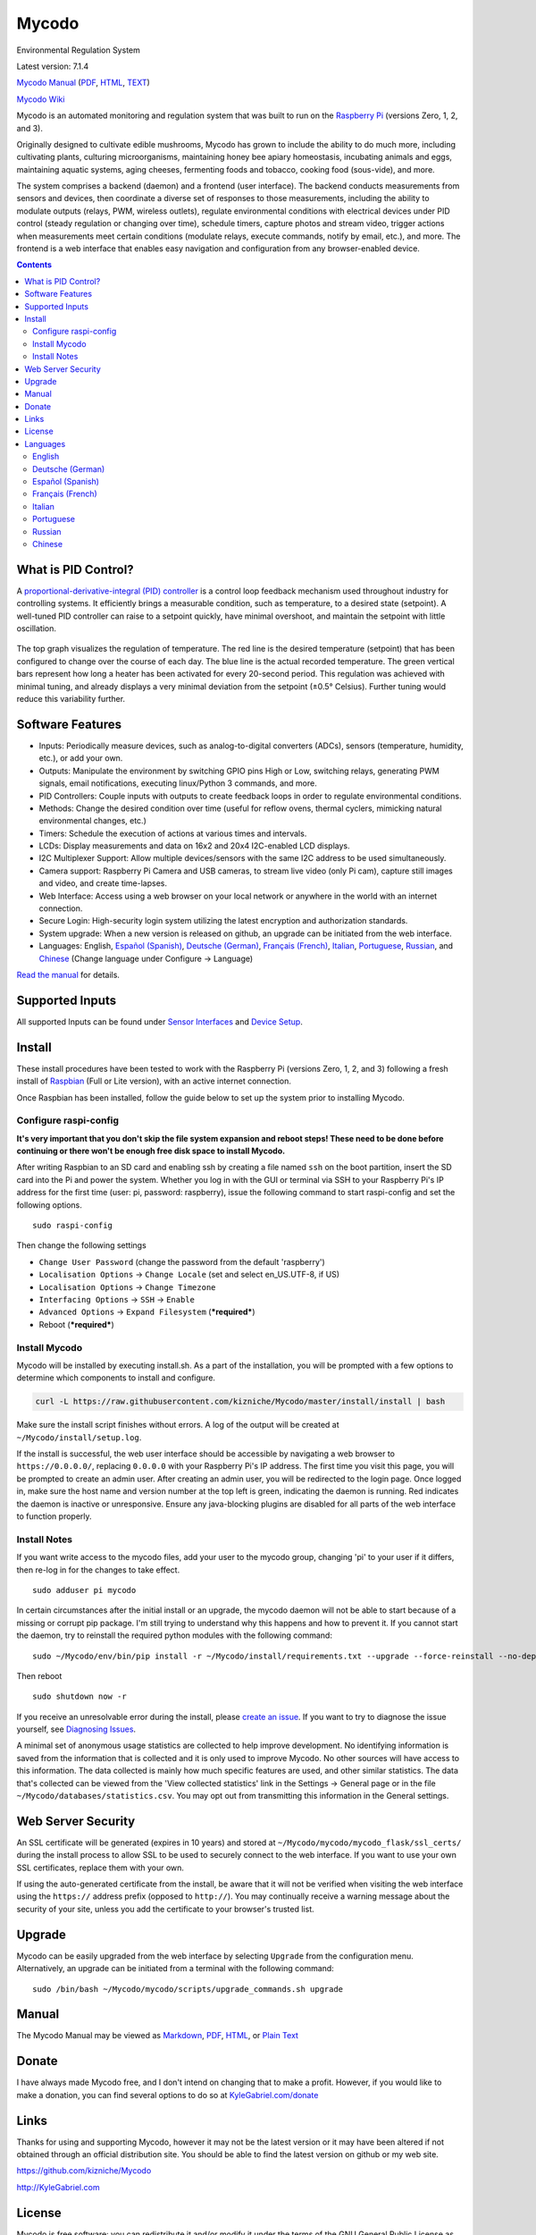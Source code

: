 Mycodo
======

Environmental Regulation System

Latest version: 7.1.4 |Build Status| |Codacy Badge| |DOI|

`Mycodo Manual <https://github.com/kizniche/Mycodo/blob/master/mycodo-manual.rst>`__
(`PDF <https://github.com/kizniche/Mycodo/raw/master/mycodo-manual.pdf>`__,
`HTML <http://htmlpreview.github.io/?https://github.com/kizniche/Mycodo/blob/master/mycodo-manual.html>`__,
`TEXT <https://raw.githubusercontent.com/kizniche/Mycodo/master/mycodo-manual.txt>`__)

`Mycodo Wiki <https://github.com/kizniche/Mycodo/wiki>`__

Mycodo is an automated monitoring and regulation system that was built
to run on the `Raspberry
Pi <https://en.wikipedia.org/wiki/Raspberry_Pi>`__ (versions Zero, 1, 2,
and 3).

Originally designed to cultivate edible mushrooms, Mycodo has grown to
include the ability to do much more, including cultivating plants,
culturing microorganisms, maintaining honey bee apiary homeostasis,
incubating animals and eggs, maintaining aquatic systems, aging cheeses,
fermenting foods and tobacco, cooking food (sous-vide), and more.

The system comprises a backend (daemon) and a frontend (user interface).
The backend conducts measurements from sensors and devices, then
coordinate a diverse set of responses to those measurements, including
the ability to modulate outputs (relays, PWM, wireless outlets),
regulate environmental conditions with electrical devices under PID
control (steady regulation or changing over time), schedule timers,
capture photos and stream video, trigger actions when measurements meet
certain conditions (modulate relays, execute commands, notify by email,
etc.), and more. The frontend is a web interface that enables easy
navigation and configuration from any browser-enabled device.

.. contents::
   :depth: 3


What is PID Control?
--------------------

A `proportional-derivative-integral (PID)
controller <https://en.wikipedia.org/wiki/PID_controller>`__ is a
control loop feedback mechanism used throughout industry for controlling
systems. It efficiently brings a measurable condition, such as
temperature, to a desired state (setpoint). A well-tuned PID controller
can raise to a setpoint quickly, have minimal overshoot, and maintain
the setpoint with little oscillation.

.. figure:: manual_images/PID-animation.gif
   :alt: PID Animation


|Mycodo|

The top graph visualizes the regulation of temperature. The red line is
the desired temperature (setpoint) that has been configured to change
over the course of each day. The blue line is the actual recorded
temperature. The green vertical bars represent how long a heater has
been activated for every 20-second period. This regulation was achieved
with minimal tuning, and already displays a very minimal deviation from
the setpoint (±0.5° Celsius). Further tuning would reduce this
variability further.

Software Features
-----------------

-  Inputs: Periodically measure devices, such as analog-to-digital
   converters (ADCs), sensors (temperature, humidity, etc.), or add your
   own.
-  Outputs: Manipulate the environment by switching GPIO pins High or
   Low, switching relays, generating PWM signals, email notifications,
   executing linux/Python 3 commands, and more.
-  PID Controllers: Couple inputs with outputs to create feedback loops
   in order to regulate environmental conditions.
-  Methods: Change the desired condition over time (useful for reflow
   ovens, thermal cyclers, mimicking natural environmental changes,
   etc.)
-  Timers: Schedule the execution of actions at various times and
   intervals.
-  LCDs: Display measurements and data on 16x2 and 20x4 I2C-enabled LCD
   displays.
-  I2C Multiplexer Support: Allow multiple devices/sensors with the same
   I2C address to be used simultaneously.
-  Camera support: Raspberry Pi Camera and USB cameras, to stream live
   video (only Pi cam), capture still images and video, and create
   time-lapses.
-  Web Interface: Access using a web browser on your local network or
   anywhere in the world with an internet connection.
-  Secure Login: High-security login system utilizing the latest
   encryption and authorization standards.
-  System upgrade: When a new version is released on github, an upgrade
   can be initiated from the web interface.
-  Languages: English, `Español (Spanish) <#espa%C3%B1ol-spanish>`__,
   `Deutsche (German) <#deutsche-german>`__,
   `Français (French) <#fran%C3%A7ais-french>`__,
   `Italian <#italian>`__,
   `Portuguese <#portuguese>`__,
   `Russian <#russian>`__, and
   `Chinese <#chinese>`__ (Change
   language under Configure -> Language)

`Read the manual <#manual>`__ for details.

Supported Inputs
----------------

All supported Inputs can be found under `Sensor
Interfaces <https://github.com/kizniche/Mycodo/blob/master/mycodo-manual.rst#sensor-interfaces>`__
and `Device
Setup <https://github.com/kizniche/Mycodo/blob/master/mycodo-manual.rst#device-setup>`__.

Install
-------

These install procedures have been tested to work with the Raspberry Pi
(versions Zero, 1, 2, and 3) following a fresh install of
`Raspbian <https://www.raspberrypi.org/downloads/raspbian/>`__ (Full or
Lite version), with an active internet connection.

Once Raspbian has been installed, follow the guide below to set up the
system prior to installing Mycodo.

Configure raspi-config
~~~~~~~~~~~~~~~~~~~~~~

**It's very important that you don't skip the file system expansion and
reboot steps! These need to be done before continuing or there won't be
enough free disk space to install Mycodo.**

After writing Raspbian to an SD card and enabling ssh by creating a file
named ``ssh`` on the boot partition, insert the SD card into the Pi and
power the system. Whether you log in with the GUI or terminal via SSH to
your Raspberry Pi's IP address for the first time (user: pi, password:
raspberry), issue the following command to start raspi-config and set
the following options.

::

    sudo raspi-config

Then change the following settings

-  ``Change User Password`` (change the password from the default
   'raspberry')
-  ``Localisation Options`` -> ``Change Locale`` (set and select
   en\_US.UTF-8, if US)
-  ``Localisation Options`` -> ``Change Timezone``
-  ``Interfacing Options`` -> ``SSH`` -> ``Enable``
-  ``Advanced Options`` -> ``Expand Filesystem`` (***required***)
-  Reboot (***required***)

Install Mycodo
~~~~~~~~~~~~~~

Mycodo will be installed by executing install.sh. As a part of the
installation, you will be prompted with a few options to determine which
components to install and configure.

.. code:: bash

    curl -L https://raw.githubusercontent.com/kizniche/Mycodo/master/install/install | bash


Make sure the install script finishes without errors. A log of the
output will be created at ``~/Mycodo/install/setup.log``.

If the install is successful, the web user interface should be
accessible by navigating a web browser to ``https://0.0.0.0/``,
replacing ``0.0.0.0`` with your Raspberry Pi's IP address. The first
time you visit this page, you will be prompted to create an admin user.
After creating an admin user, you will be redirected to the login page.
Once logged in, make sure the host name and version number at the top
left is green, indicating the daemon is running. Red indicates the
daemon is inactive or unresponsive. Ensure any java-blocking plugins are
disabled for all parts of the web interface to function properly.

Install Notes
~~~~~~~~~~~~~

If you want write access to the mycodo files, add your user to the
mycodo group, changing 'pi' to your user if it differs, then re-log in
for the changes to take effect.

::

    sudo adduser pi mycodo

In certain circumstances after the initial install or an upgrade, the
mycodo daemon will not be able to start because of a missing or corrupt
pip package. I'm still trying to understand why this happens and how to
prevent it. If you cannot start the daemon, try to reinstall the
required python modules with the following command:

::

    sudo ~/Mycodo/env/bin/pip install -r ~/Mycodo/install/requirements.txt --upgrade --force-reinstall --no-deps

Then reboot

::

    sudo shutdown now -r

If you receive an unresolvable error during the install, please `create
an issue <https://github.com/kizniche/Mycodo/issues>`__. If you want to
try to diagnose the issue yourself, see `Diagnosing
Issues <#diagnosing-issues>`__.

A minimal set of anonymous usage statistics are collected to help
improve development. No identifying information is saved from the
information that is collected and it is only used to improve Mycodo. No
other sources will have access to this information. The data collected
is mainly how much specific features are used, and other similar
statistics. The data that's collected can be viewed from the 'View
collected statistics' link in the Settings -> General page or in the
file ``~/Mycodo/databases/statistics.csv``. You may opt out from
transmitting this information in the General settings.

Web Server Security
-------------------

An SSL certificate will be generated (expires in 10 years) and stored at
``~/Mycodo/mycodo/mycodo_flask/ssl_certs/`` during the install process
to allow SSL to be used to securely connect to the web interface. If you
want to use your own SSL certificates, replace them with your own.

If using the auto-generated certificate from the install, be aware that
it will not be verified when visiting the web interface using the
``https://`` address prefix (opposed to ``http://``). You may
continually receive a warning message about the security of your site,
unless you add the certificate to your browser's trusted list.

Upgrade
-------

Mycodo can be easily upgraded from the web interface by selecting
``Upgrade`` from the configuration menu. Alternatively, an upgrade can
be initiated from a terminal with the following command:

::

    sudo /bin/bash ~/Mycodo/mycodo/scripts/upgrade_commands.sh upgrade

Manual
------

The Mycodo Manual may be viewed as
`Markdown <https://github.com/kizniche/Mycodo/blob/master/mycodo-manual.rst>`__,
`PDF <https://github.com/kizniche/Mycodo/raw/master/mycodo-manual.pdf>`__,
`HTML <http://htmlpreview.github.io/?https://github.com/kizniche/Mycodo/blob/master/mycodo-manual.html>`__,
or `Plain
Text <https://raw.githubusercontent.com/kizniche/Mycodo/master/mycodo-manual.txt>`__

Donate
------

I have always made Mycodo free, and I don't intend on changing that to
make a profit. However, if you would like to make a donation, you can
find several options to do so at
`KyleGabriel.com/donate <http://kylegabriel.com/donate>`__

Links
-----

Thanks for using and supporting Mycodo, however it may not be the latest
version or it may have been altered if not obtained through an official
distribution site. You should be able to find the latest version on
github or my web site.

https://github.com/kizniche/Mycodo

http://KyleGabriel.com

License
-------

Mycodo is free software: you can redistribute it and/or modify it under
the terms of the GNU General Public License as published by the Free
Software Foundation, either version 3 of the License, or (at your
option) any later version.

Mycodo is distributed in the hope that it will be useful, but WITHOUT
ANY WARRANTY; without even the implied warranty of MERCHANTABILITY or
FITNESS FOR A PARTICULAR PURPOSE. See the `GNU General Public
License <http://www.gnu.org/licenses/gpl-3.0.en.html>`__ for more
details.

A full copy of the GNU General Public License can be found at
http://www.gnu.org/licenses/gpl-3.0.en.html

This software includes third party open source software components.
Please see individual files for license information, if applicable.

Languages
---------

-  Native: English
-  Complete: `Español (Spanish) <#espa%C3%B1ol-spanish>`__,
   `Deutsche (German) <#deutsche-german>`__,
   `Français (French) <#fran%C3%A7ais-french>`__,
   `Italian <#italian>`__,
   `Portuguese <#portuguese>`__,
   `Russian <#russian>`__, and
   `Chinese <#chinese>`__

By default, mycodo will display the default language set by your browser. You may also
force a language in the settings at ``[Gear Icon]`` -> ``Configure`` ->
``General`` -> ``Language``

If you would like to improve the translations, you can submit a pull request with an
amended .po file from ~/Mycodo/mycodo/mycodo_flask/translations/ or start a
`New Issue <https://github.com/kizniche/Mycodo/issues/new>`__ detailing the corrections.

English
~~~~~~~

The native language used in the software.

Deutsche (German)
~~~~~~~~~~~~~~~~~

Mycodo ist ein automatisiertes Überwachungs- und Regelsystem, das auf
dem Raspberry Pi (Versionen Zero, 1, 2 und 3) läuft.

Ursprünglich zur Kultivierung von essbaren Pilzen entwickelt, hat Mycodo
die Fähigkeit, viel mehr zu tun, einschließlich der Kultivierung von
Pflanzen, Kultivierung von Mikroorganismen, Aufrechterhaltung der
Imkerei-Homöostase, Inkubation von Tieren und Eiern, Aufrechterhaltung
aquatischer Systeme, Alterung von Käse, Fermentierung von Lebensmitteln
und Tabak, Kochen Essen (sous-vide) und mehr.

Das System umfasst ein Backend (Daemon) und ein Frontend
(Benutzerschnittstelle). Das Backend führt Messungen von Sensoren und
Geräten durch und koordiniert dann verschiedene Reaktionen auf diese
Messungen, einschließlich der Fähigkeit, Ausgänge (Relais, PWM,
drahtlose Ausgänge) zu modulieren, Umgebungsbedingungen mit elektrischen
Geräten unter PID-Kontrolle zu regulieren (stetige Regelung oder
Umschaltung) Zeit), Timer planen, Fotos aufnehmen und Videos streamen,
Aktionen auslösen, wenn Messungen bestimmte Bedingungen erfüllen (Relais
modulieren, Befehle ausführen, per E-Mail benachrichtigen usw.) und
vieles mehr. Das Frontend ist eine Webschnittstelle, die eine einfache
Navigation und Konfiguration von jedem browserfähigen Gerät ermöglicht.

Español (Spanish)
~~~~~~~~~~~~~~~~~

Mycodo es un sistema de control remoto y automatizado con un enfoque en
la modulación de las condiciones ambientales. Fue construido para
ejecutarse en el Raspberry Pi (versiones Zero, 1, 2 y 3) y tiene como
objetivo ser fácil de instalar y operar.

El sistema central coordina un conjunto diverso de respuestas a las
mediciones de sensores, incluyendo acciones tales como grabación de
cámara, notificaciones por correo electrónico, activación /
desactivación de relés, regulación con control PID y más.

Mycodo se ha utilizado para cultivar hongos gourmet, cultivar plantas,
cultivar microorganismos, mantener la homeostasis del apiario de abejas,
incubar huevos de serpiente y animales jóvenes, envejecer quesos,
fermentar alimentos, mantener sistemas acuáticos y mucho más.

Français (French)
~~~~~~~~~~~~~~~~~

Mycodo est un système de surveillance à distance et de régulation
automatisée, axé sur la modulation des conditions environnementales. Il
a été construit pour exécuter dans le Raspberry Pi (versions Zero, 1, 2
et 3) et vise à être facile à installer et à utiliser.

Le système de base coordonne un ensemble divers de réponses aux mesures
de capteurs, y compris des actions telles que l'enregistrement de
caméra, les notifications par courrier électronique, l'activation /
désactivation de relais, la régulation avec contrôle PID, et plus
encore.

Mycodo a été utilisé pour cultiver des champignons gourmands, cultiver
des plantes, cultiver des micro-organismes, entretenir l'homéostasie du
rucher des abeilles, incuber les œufs de serpent et les jeunes animaux,
vieillir les fromages, fermenter les aliments, entretenir les systèmes
aquatiques et plus encore.

Italian
~~~~~~~

Mycodo è un sistema di monitoraggio e regolazione automatico che è
stato creato per funzionare su Raspberry Pi (versioni Zero, 1, 2 e 3).

Originariamente progettato per coltivare funghi commestibili, Mycodo
è cresciuto fino a comprendere la possibilità di fare molto di più,
coltivando piante, coltivando microrganismi, mantenendo l'omeostasi
delle api apistiche del miele, incubando animali e uova, mantenendo
sistemi acquatici, formaggi stagionati, alimenti fermentati e tabacco,
cucinando cibo (sous-vide), e altro ancora.

Il sistema comprende un backend (demone) e un frontend (interfaccia
utente). Il back-end esegue misurazioni da sensori e dispositivi,
quindi coordina una serie diversificata di risposte a tali misurazioni,
inclusa la possibilità di modulare le uscite (relè, PWM, prese wireless),
regola le condizioni ambientali con dispositivi elettrici sotto controllo
PID (regolazione costante o commutazione tempo), programmare i timer,
acquisire foto e riprodurre video in streaming, attivare azioni quando
le misurazioni soddisfano determinate condizioni (moduli relè, comandi
di esecuzione, notifica via e-mail, ecc.) e altro. Il frontend è
un'interfaccia web che consente una facile navigazione e configurazione
da qualsiasi dispositivo abilitato per il browser.

Portuguese
~~~~~~~~~~
Mycodo é um sistema automatizado de monitoramento e regulação que foi
construído para rodar no Raspberry Pi (versões Zero, 1, 2 e 3).

Originalmente projetado para cultivar cogumelos comestíveis, o Mycodo
cresceu para incluir a capacidade de fazer muito mais, incluindo
cultivar plantas, cultivar microorganismos, manter a homeostase do
apiário de abelhas, incubar animais e ovos, manter sistemas aquáticos,
queijos envelhecidos, fermentar alimentos e tabaco, cozinhar comida
(sous-vide) e muito mais.

O sistema compreende um backend (daemon) e um frontend (interface de
usuário). O backend realiza medições a partir de sensores e dispositivos
e coordena um conjunto diversificado de respostas a essas medições,
incluindo a capacidade de modular saídas (relés, PWM, tomadas sem fio),
regular condições ambientais com dispositivos elétricos sob controle PID
(regulação estável ou troca tempo), agendar cronômetros, capturar fotos
e transmitir vídeo, desencadear ações quando as medições atenderem a
determinadas condições (modular relés, executar comandos, notificar por
e-mail etc.) e muito mais. O frontend é uma interface da Web que permite
fácil navegação e configuração a partir de qualquer dispositivo
habilitado para navegador.

Russian
~~~~~~~

Первоначально разработанный для выращивания съедобных грибов, Mycodo
вырос, чтобы включать в себя способность делать гораздо больше, в том
числе выращивать растения, культивировать микроорганизмы, поддерживать
гомеостаз медоносной пчелы, инкубировать животных и яйца, поддерживать
водные системы, стареющие сыры, ферментировать продукты и табак,
готовить еда (sous-vide) и многое другое.

Система содержит бэкэнд (демон) и интерфейс (пользовательский
интерфейс). Бэкэнд выполняет измерения от датчиков и устройств, затем
координирует разнообразные ответы на эти измерения, в том числе
возможность модулировать выходы (реле, ШИМ, беспроводные розетки),
регулировать условия окружающей среды с помощью электрических устройств
под ПИД-регулированием (устойчивое регулирование или изменение время),
расписание таймеров, сбор фотографий и потоковое видео, триггерные
действия, когда измерения соответствуют определенным условиям
(модулировать реле, выполнять команды, уведомлять по электронной почте
и т. д.) и многое другое. Интерфейс - это веб-интерфейс, который
обеспечивает удобную навигацию и настройку с любого устройства с
поддержкой браузера.

Chinese
~~~~~~~

Mycodo最初设计用于种植可食用的蘑菇，已经发展到能够做更多的工作，包括种植植物，
培养微生物，维持蜂蜜蜂房稳态，孵化动物和鸡蛋，维持水生系统，陈年奶酪，
发酵食品和烟草，烹饪食物（sous-vide）等等。

该系统包括后端（守护进程）和前端（用户界面）。后端从传感器和设备进行测量，
然后协调对这些测量的各种响应，包括调制输出（继电器，PWM，无线插座）的能力，
通过PID控制的电气设备调节环境条件（稳定调节或转换时间），安排计时器，捕获照片和流视频，
在测量满足特定条件时触发动作（调制继电器，执行命令，通过电子邮件通知等）
等等。前端是一个Web界面，可以从任何支持浏览器的设备轻松导航和配置。


.. |Build Status| image:: https://travis-ci.org/kizniche/Mycodo.svg?branch=master
   :target: https://travis-ci.org/kizniche/Mycodo
.. |Codacy Badge| image:: https://api.codacy.com/project/badge/Grade/5b9c21d5680f4f7fb87df1cf32f71e80
   :target: https://www.codacy.com/app/Mycodo/Mycodo?utm_source=github.com&utm_medium=referral&utm_content=kizniche/Mycodo&utm_campaign=Badge_Grade
.. |DOI| image:: https://zenodo.org/badge/DOI/10.5281/zenodo.824199.svg
   :target: https://doi.org/10.5281/zenodo.824199
.. |Mycodo| image:: http://kylegabriel.com/projects/wp-content/uploads/sites/3/2016/05/Mycodo-3.6.0-tango-Graph-2016-05-21-11-15-26.png
   :target: http://kylegabriel.com/projects/
